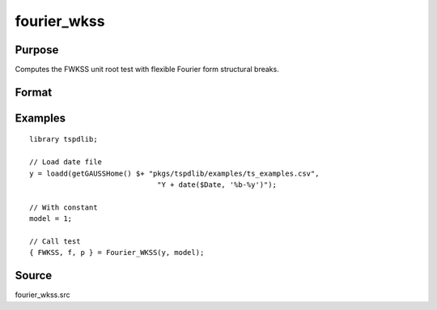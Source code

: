 fourier_wkss
==============================================

Purpose
----------------

Computes the FWKSS unit root test with flexible Fourier form structural breaks.

Format
----------------
.. function:: { FWKSS, f, p } = Fourier_wkss(y, model [, pmax, fmax, ic])
    :noindexentry:

    :param y: Dependent variable.
    :type y: Nx1 matrix

    :param model: Model to be implemented.

          =========== ====================
          1           Constant
          2           Constant and trend
          =========== ====================

    :type model: Scalar

    :param pmax: Optional, maximum number of lags for :math:`\Delta y`; 0=no lag. Default = 8.
    :type pmax: Scalar

    :param fmax: Optional, maximum number of single Fourier frequency (upper bound is 5). Default = 5.
    :type fmax: Scalar

    :param ic: Optional, the information criterion used for choosing lags. Default = 3.

        =========== =====================
        1           Akaike.
        2           Schwarz.
        3           t-stat significance.
        =========== =====================

    :type ic: Scalar

    :return FWKSS: F-tau statistic,
    :rtype Ftau: Scalar

    :return f: Chosen number of single frequency.
    :rtype f: Scalar
        
    :return p: number of lags selected by chosen information criterion
    :rtype p: Scalar
    
Examples
--------

::

  library tspdlib;

  // Load date file
  y = loadd(getGAUSSHome() $+ "pkgs/tspdlib/examples/ts_examples.csv", 
                                "Y + date($Date, '%b-%y')");

  // With constant
  model = 1;

  // Call test
  { FWKSS, f, p } = Fourier_WKSS(y, model);

Source
------

fourier_wkss.src

.. seealso:: Functions :func:`fourier_kss_bootstrap`, :func:`fourier_adf`, :func:`fourier_gls`, :func:`fourier_kpss`, :func:`fourier_lm`   
